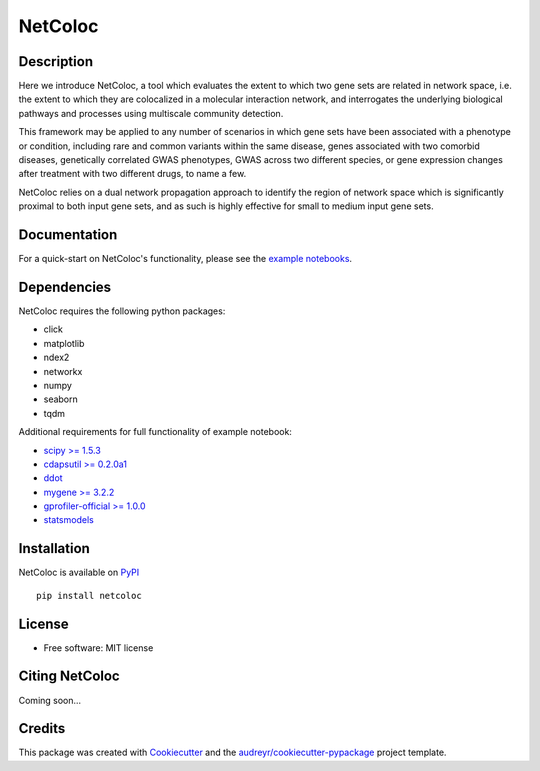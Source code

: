 ===============================
NetColoc
===============================

.. image:: https://img.shields.io/pypi/v/netcoloc.svg
        :target: https://pypi.python.org/pypi/netcoloc

.. image:: https://img.shields.io/travis/ceofy/netcoloc.svg
        :target: https://travis-ci.org/ceofy/netcoloc

.. image:: https://readthedocs.org/projects/netcoloc/badge/?version=latest
        :target: https://netcoloc.readthedocs.io/en/latest/?badge=latest
        :alt: Documentation Status


Description
-----------

Here we introduce NetColoc, a tool which evaluates the extent to
which two gene sets are related in network space, i.e. the extent
to which they are colocalized in a molecular interaction network,
and interrogates the underlying biological pathways and processes
using multiscale community detection.

This framework may be applied to any number of scenarios in which
gene sets have been associated with a phenotype or condition,
including rare and common variants within the same disease,
genes associated with two comorbid diseases, genetically
correlated GWAS phenotypes, GWAS across two different species,
or gene expression changes after treatment with two different
drugs, to name a few.

NetColoc relies on a dual network propagation
approach to identify the region of network space which is
significantly proximal to both input gene sets, and as such is
highly effective for small to medium input gene sets.


Documentation
-------------

For a quick-start on NetColoc's functionality, please see the
`example notebooks <https://github.com/ucsd-ccbb/NetColoc/tree/main/example_notebooks>`__.

Dependencies
--------------

NetColoc requires the following python packages:

* click
* matplotlib
* ndex2
* networkx
* numpy
* seaborn
* tqdm

Additional requirements for full functionality of example notebook:


* `scipy >= 1.5.3 <https://pypi.org/project/scipy/>`__
* `cdapsutil >= 0.2.0a1 <https://pypi.org/project/cdapsutil/>`__
* `ddot <https://github.com/Ceofy/ddot>`__
* `mygene >= 3.2.2 <https://pypi.org/project/mygene/>`__
* `gprofiler-official >= 1.0.0 <https://pypi.org/project/gprofiler-official/>`__
* `statsmodels <https://pypi.org/project/statsmodels/>`__



Installation
--------------

NetColoc is available on `PyPI <https://pypi.org/>`__

::

     pip install netcoloc

License
--------

* Free software: MIT license

Citing NetColoc
---------------

Coming soon...

Credits
-------

This package was created with Cookiecutter_ and the `audreyr/cookiecutter-pypackage`_ project template.

.. _Cookiecutter: https://github.com/audreyr/cookiecutter
.. _`audreyr/cookiecutter-pypackage`: https://github.com/audreyr/cookiecutter-pypackage
